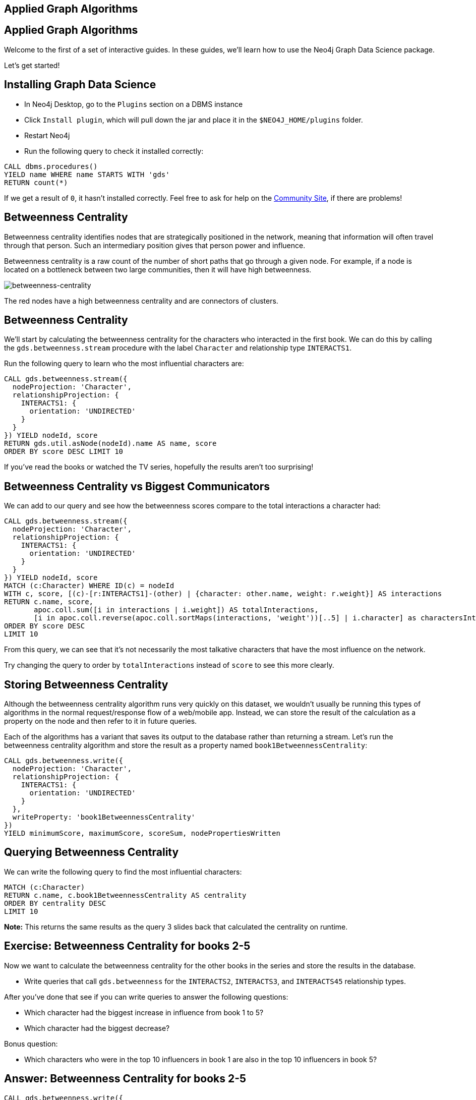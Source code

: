 == Applied Graph Algorithms
:author: Mark Needham
:description: Explore the Game of Thrones world with Cypher and data science algorithms
:img: https://s3.amazonaws.com/guides.neo4j.com/got/img
:gist: https://raw.githubusercontent.com/neo4j-examples/graphgists/master/browser-guides/got
:guides: https://s3.amazonaws.com/guides.neo4j.com/got
:tags: intro, cypher, load-csv, gds, algorithms, data-science
:neo4j-version: 3.5

== Applied Graph Algorithms

Welcome to the first of a set of interactive guides. In these guides,
we’ll learn how to use the Neo4j Graph Data Science package.

Let’s get started!

== Installing Graph Data Science

* In Neo4j Desktop, go to the `Plugins` section on a DBMS instance
* Click `Install plugin`, which will pull down the jar and place it in the `+$NEO4J_HOME/plugins+` folder.
* Restart Neo4j
* Run the following query to check it installed correctly:

[source,cypher,highlight,pre-scrollable,programlisting,cm-s-neo,code,runnable,standalone-example,ng-binding]
----
CALL dbms.procedures()
YIELD name WHERE name STARTS WITH 'gds'
RETURN count(*)
----

If we get a result of `+0+`, it hasn’t installed correctly. Feel free to ask for help on the link:https://community.neo4j.com[Community Site], if there are problems!

== Betweenness Centrality

Betweenness centrality identifies nodes that are strategically
positioned in the network, meaning that information will often travel
through that person. Such an intermediary position gives that person
power and influence.

Betweenness centrality is a raw count of the number of short paths that
go through a given node. For example, if a node is located on a
bottleneck between two large communities, then it will have high
betweenness.

image:{img}/betweenness-centrality.png[betweenness-centrality]

The red nodes have a high betweenness centrality and are connectors of
clusters.

== Betweenness Centrality

We’ll start by calculating the betweenness centrality for the characters
who interacted in the first book. We can do this by calling the
`+gds.betweenness.stream+` procedure with the label `+Character+` and
relationship type `+INTERACTS1+`.

Run the following query to learn who the most influential characters
are:

[source,cypher,highlight,pre-scrollable,programlisting,cm-s-neo,code,runnable,standalone-example,ng-binding]
----
CALL gds.betweenness.stream({
  nodeProjection: 'Character',
  relationshipProjection: {
    INTERACTS1: {
      orientation: 'UNDIRECTED'
    }
  }
}) YIELD nodeId, score
RETURN gds.util.asNode(nodeId).name AS name, score
ORDER BY score DESC LIMIT 10
----

If you’ve read the books or watched the TV series, hopefully the results
aren’t too surprising!

== Betweenness Centrality vs Biggest Communicators

We can add to our query and see how the betweenness scores compare to
the total interactions a character had:

[source,cypher,highlight,pre-scrollable,programlisting,cm-s-neo,code,runnable,standalone-example,ng-binding]
----
CALL gds.betweenness.stream({
  nodeProjection: 'Character',
  relationshipProjection: {
    INTERACTS1: {
      orientation: 'UNDIRECTED'
    }
  }
}) YIELD nodeId, score
MATCH (c:Character) WHERE ID(c) = nodeId
WITH c, score, [(c)-[r:INTERACTS1]-(other) | {character: other.name, weight: r.weight}] AS interactions
RETURN c.name, score,
       apoc.coll.sum([i in interactions | i.weight]) AS totalInteractions,
       [i in apoc.coll.reverse(apoc.coll.sortMaps(interactions, 'weight'))[..5] | i.character] as charactersInteractedWith
ORDER BY score DESC
LIMIT 10
----

From this query, we can see that it’s not necessarily the most talkative
characters that have the most influence on the network.

Try changing the query to order by `+totalInteractions+` instead of
`+score+` to see this more clearly.

== Storing Betweenness Centrality

Although the betweenness centrality algorithm runs very quickly on this
dataset, we wouldn’t usually be running this types of algorithms in the
normal request/response flow of a web/mobile app. Instead, we can
store the result of the calculation as a property on the node and then
refer to it in future queries.

Each of the algorithms has a variant that saves its output to the
database rather than returning a stream. Let’s run the betweenness
centrality algorithm and store the result as a property named
`+book1BetweennessCentrality+`:

[source,cypher,highlight,pre-scrollable,programlisting,cm-s-neo,code,runnable,standalone-example,ng-binding]
----
CALL gds.betweenness.write({
  nodeProjection: 'Character',
  relationshipProjection: {
    INTERACTS1: {
      orientation: 'UNDIRECTED'
    }
  },
  writeProperty: 'book1BetweennessCentrality'
})
YIELD minimumScore, maximumScore, scoreSum, nodePropertiesWritten
----

== Querying Betweenness Centrality

We can write the following query to find the most influential
characters:

[source,cypher,highlight,pre-scrollable,programlisting,cm-s-neo,code,runnable,standalone-example,ng-binding]
----
MATCH (c:Character)
RETURN c.name, c.book1BetweennessCentrality AS centrality
ORDER BY centrality DESC
LIMIT 10
----

*Note:* This returns the same results as the query 3 slides back that calculated the centrality on runtime.

== Exercise: Betweenness Centrality for books 2-5

Now we want to calculate the betweenness centrality for the other books
in the series and store the results in the database.

* Write queries that call `+gds.betweenness+` for the `+INTERACTS2+`,
`+INTERACTS3+`, and `+INTERACTS45+` relationship types.

After you’ve done that see if you can write queries to answer the
following questions:

* Which character had the biggest increase in influence from book 1 to
5?
* Which character had the biggest decrease?

Bonus question:

* Which characters who were in the top 10 influencers in book 1 are also
in the top 10 influencers in book 5?

== Answer: Betweenness Centrality for books 2-5

[source,cypher,highlight,pre-scrollable,programlisting,cm-s-neo,code,runnable,standalone-example,ng-binding]
----
CALL gds.betweenness.write({
  nodeProjection: 'Character',
  relationshipProjection: {
    INTERACTS2: {
      orientation: 'UNDIRECTED'
    }
  },
  writeProperty: 'book2BetweennessCentrality'
})
YIELD minimumScore, maximumScore, scoreSum, nodePropertiesWritten
----

[source,cypher,highlight,pre-scrollable,programlisting,cm-s-neo,code,runnable,standalone-example,ng-binding]
----
CALL gds.betweenness.write({
  nodeProjection: 'Character',
  relationshipProjection: {
    INTERACTS3: {
      orientation: 'UNDIRECTED'
    }
  },
  writeProperty: 'book3BetweennessCentrality'
})
YIELD minimumScore, maximumScore, scoreSum, nodePropertiesWritten
----

[source,cypher,highlight,pre-scrollable,programlisting,cm-s-neo,code,runnable,standalone-example,ng-binding]
----
CALL gds.betweenness.write({
  nodeProjection: 'Character',
  relationshipProjection: {
    INTERACTS45: {
      orientation: 'UNDIRECTED'
    }
  },
  writeProperty: 'book45BetweennessCentrality'
})
YIELD minimumScore, maximumScore, scoreSum, nodePropertiesWritten
----

== Answer: Increase in influence

[source,cypher,highlight,pre-scrollable,programlisting,cm-s-neo,code,runnable,standalone-example,ng-binding]
----
MATCH (c:Character)
RETURN c.name, c.book1BetweennessCentrality, c.book45BetweennessCentrality, c.book45BetweennessCentrality - c.book1BetweennessCentrality AS difference
ORDER BY difference DESC
LIMIT 10
----

== Answer: Decrease in influence

[source,cypher,highlight,pre-scrollable,programlisting,cm-s-neo,code,runnable,standalone-example,ng-binding]
----
MATCH (c:Character)
RETURN c.name, c.book1BetweennessCentrality, c.book45BetweennessCentrality, c.book45BetweennessCentrality - c.book1BetweennessCentrality AS difference
ORDER BY difference
LIMIT 10
----

== Answer: Consistent influencers

[source,cypher,highlight,pre-scrollable,programlisting,cm-s-neo,code,runnable,standalone-example,ng-binding]
----
MATCH (c:Character)
WITH c
ORDER BY c.book1BetweennessCentrality DESC
LIMIT 10

WITH collect(c.name) AS characters
MATCH (c:Character)

WITH c, c.book45BetweennessCentrality AS book45BetweennessCentrality, characters
ORDER BY book45BetweennessCentrality DESC
LIMIT 10

WITH c WHERE c.name IN characters
RETURN c.name, c.book1BetweennessCentrality, c.book45BetweennessCentrality
LIMIT 10
----

== Page Rank

This is another version of weighted degree centrality with a feedback
loop. This time, you only get your “fair share” of your neighbor’s
importance. Your neighbor’s importance is split between their neighbors, proportional to the number of interactions with that neighbor (i.e. if your neighbor has high importance, you get part of that score too).

Intuitively, PageRank captures how effectively you are taking advantage
of your network contacts. In our context, PageRank centrality nicely
captures tensions in the Game of Thrones story. Indeed, major developments occur when two important characters interact.

image:{img}/PageRanks-Example.png[PageRanks-Example]

== Calculating Page Rank

This time, let's skip straight to the version of this procedure that
stores results straight into the database.

Run the following queries to calculate page rank scores for each of the
books:

[source,cypher,highlight,pre-scrollable,programlisting,cm-s-neo,code,runnable,standalone-example,ng-binding]
----
CALL gds.pageRank.write({
  nodeProjection: 'Character',
  relationshipProjection: {
    INTERACTS1: {
      orientation: 'UNDIRECTED'
    }
  },
  writeProperty: 'book1PageRank'
})
YIELD ranIterations, nodePropertiesWritten
----

[source,cypher,highlight,pre-scrollable,programlisting,cm-s-neo,code,runnable,standalone-example,ng-binding]
----
CALL gds.pageRank.write({
  nodeProjection: 'Character',
  relationshipProjection: {
    INTERACTS2: {
      orientation: 'UNDIRECTED'
    }
  },
  writeProperty: 'book2PageRank'
})
YIELD ranIterations, nodePropertiesWritten
----

[source,cypher,highlight,pre-scrollable,programlisting,cm-s-neo,code,runnable,standalone-example,ng-binding]
----
CALL gds.pageRank.write({
  nodeProjection: 'Character',
  relationshipProjection: {
    INTERACTS3: {
      orientation: 'UNDIRECTED'
    }
  },
  writeProperty: 'book3PageRank'
})
YIELD ranIterations, nodePropertiesWritten
----

[source,cypher,highlight,pre-scrollable,programlisting,cm-s-neo,code,runnable,standalone-example,ng-binding]
----
CALL gds.pageRank.write({
  nodeProjection: 'Character',
  relationshipProjection: {
    INTERACTS45: {
      orientation: 'UNDIRECTED'
    }
  },
  writeProperty: 'book45PageRank'
})
YIELD ranIterations, nodePropertiesWritten
----

== Querying Page Rank

We can now write a query to see how influential the characters are
across a variety of different metrics:

[source,cypher,highlight,pre-scrollable,programlisting,cm-s-neo,code,runnable,standalone-example,ng-binding]
----
MATCH (c:Character)
WITH c, [(c)-[r:INTERACTS1]-(other) | {character: other.name, weight: r.weight}] AS interactions
RETURN c.name, c.book1PageRank, c.book1BetweennessCentrality,
       apoc.coll.sum([i in interactions | i.weight]) AS totalInteractions,
       [i in apoc.coll.reverse(apoc.coll.sortMaps(interactions, 'weight'))[..5] | i.character] as charactersInteractedWith
ORDER BY c.book1PageRank DESC
LIMIT 10
----

You’ll notice that there are some characters who have a high page rank
but a very low betweenness centrality score.

This suggests that they aren’t necessarily influential in their own
right, but are friends with important people. _Catelyn-Stark_ is a good example of a character that fits this profile (centrality is lower than _Robert-Baratheon_ and _Jon-Snow_, but higher pagerank, likely due to being wife of Eddard Stark).

== Community Detection

We can detect communities in our data by running an algorithm which
traverses the graph structure to find highly connected subgraphs with
fewer connections other other subgraphs.

Run the following query to calculate the communities that exist based on
interactions across all the books.

[source,cypher,highlight,pre-scrollable,programlisting,cm-s-neo,code,runnable,standalone-example,ng-binding]
----
CALL gds.labelPropagation.write({
  nodeQuery: 'MATCH (c:Character) RETURN id(c) as id',
  relationshipQuery: 'MATCH (c:Character)-[rel]->(c2) RETURN id(c) as source, id(c2) as target, SUM(rel.weight) as weight',
  writeProperty: 'community'
})
YIELD communityCount, ranIterations, didConverge
----

== Querying Communities

We can then write a query to see what communities we have and how many
members they have:

[source,cypher,highlight,pre-scrollable,programlisting,cm-s-neo,code,runnable,standalone-example,ng-binding]
----
MATCH (c:Character)
WHERE exists(c.community)
RETURN c.community, count(*) AS count
ORDER BY count DESC
----

There seem to be 1 very large cluster of people and then a lot of
smaller ones.

== Querying Communities

It’d be good to know who are the influential people in each community.
To do that we’ll need to calculate a Pagerank score for each character
across all the books:

[source,cypher,highlight,pre-scrollable,programlisting,cm-s-neo,code,runnable,standalone-example,ng-binding]
----
CALL gds.pageRank.write({
  nodeQuery: 'MATCH (c:Character) RETURN id(c) as id',
  relationshipQuery: 'MATCH (c:Character)-[rel]->(c2) RETURN id(c) as source, id(c2) as target, SUM(rel.weight) as weight',
  writeProperty: 'pageRank'
})
YIELD ranIterations, nodePropertiesWritten
----

[source,cypher,highlight,pre-scrollable,programlisting,cm-s-neo,code,runnable,standalone-example,ng-binding]
----
MATCH (c:Character)
WHERE exists(c.community)
WITH c ORDER BY c.pageRank DESC
RETURN c.community as cluster, count(*) AS count, collect(c.name)[..10]
ORDER BY count DESC
----

Most people are in a big community containing _Tyrion-Lannister_, but we
also have smaller communities which contain _Theon-Greyjoy_ and _Daenerys-Targaryen_, who are other important characters.

== Visualising Communities

We can write the following community to see the interactions between
people in one of the communities:

[source,cypher,highlight,pre-scrollable,programlisting,cm-s-neo,code,runnable,standalone-example,ng-binding]
----
MATCH (c:Character) WHERE EXISTS(c.community)
WITH c.community AS community, COUNT(*) AS count
ORDER BY count DESC
SKIP 1 LIMIT 1
MATCH path = (c:Character {community: community})--(c2:Character {community: community})
return path
----

== Intra community Page Rank

We can also calculate the Pagerank within communities.

Run the following query to calculate the pagerank for the 2nd largest
community:

[source,cypher,highlight,pre-scrollable,programlisting,cm-s-neo,code,runnable,standalone-example,ng-binding]
----
MATCH (c:Character) WHERE EXISTS(c.community)
WITH c.community AS communityId, COUNT(*) AS count
ORDER BY count DESC
SKIP 1 LIMIT 1
CALL apoc.cypher.doIt(
  "CALL gds.pageRank.write({nodeQuery: 'MATCH (c:Character) WHERE c.community =" + communityId + " RETURN id(c) as id', relationshipQuery: 'MATCH (c:Character)-[rel]->(c2) WHERE c.community =" + communityId + " AND c2.community =" + communityId + " RETURN id(c) as source,id(c2) as target, sum(rel.weight) as weight', writeProperty: 'communityPageRank'}) YIELD nodePropertiesWritten", {})
YIELD value
RETURN value
----

== Intra community Page Rank

We can run the following query to find the most influential character
within that cluster:

[source,highlight,pre-scrollable,programlisting,cm-s-neo,code,runnable,standalone-example,ng-binding]
----
MATCH (c:Character) WHERE EXISTS(c.community)
WITH c.community AS communityId, COUNT(*) AS count
ORDER BY count DESC
SKIP 1 LIMIT 1
MATCH (c:Character) WHERE c.community = communityId
RETURN c.name, c.communityPageRank
ORDER BY c.communityPageRank DESC
LIMIT 10
----

== Other materials

* https://github.com/datagovsg/data-quality[Data quality Github project]
* http://scikit-learn.org/stable/modules/outlier_detection.html[Scikit learn outlier detection]
* http://scikit-learn.org/stable/modules/classes.html#module-sklearn.cluster[Scikit learn cluster]
